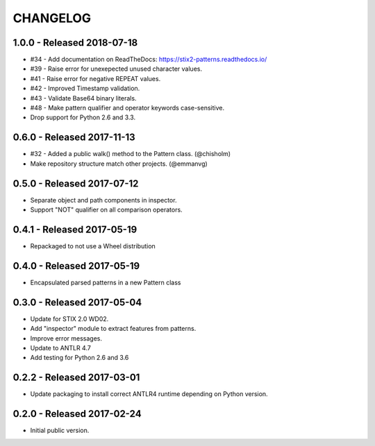 CHANGELOG
=========

1.0.0 - Released 2018-07-18
---------------------------

* #34 - Add documentation on ReadTheDocs: https://stix2-patterns.readthedocs.io/
* #39 - Raise error for unexepected unused character values.
* #41 - Raise error for negative REPEAT values.
* #42 - Improved Timestamp validation.
* #43 - Validate Base64 binary literals.
* #48 - Make pattern qualifier and operator keywords case-sensitive.
* Drop support for Python 2.6 and 3.3.

0.6.0 - Released 2017-11-13
---------------------------

* #32 - Added a public walk() method to the Pattern class. (@chisholm)
* Make repository structure match other projects. (@emmanvg)

0.5.0 - Released 2017-07-12
---------------------------

* Separate object and path components in inspector.
* Support "NOT" qualifier on all comparison operators.

0.4.1 - Released 2017-05-19
---------------------------

* Repackaged to not use a Wheel distribution

0.4.0 - Released 2017-05-19
---------------------------

* Encapsulated parsed patterns in a new Pattern class

0.3.0 - Released 2017-05-04
---------------------------

* Update for STIX 2.0 WD02.
* Add "inspector" module to extract features from patterns.
* Improve error messages.
* Update to ANTLR 4.7
* Add testing for Python 2.6 and 3.6

0.2.2 - Released 2017-03-01
---------------------------

* Update packaging to install correct ANTLR4 runtime depending on Python
  version.

0.2.0 - Released 2017-02-24
---------------------------

* Initial public version.
